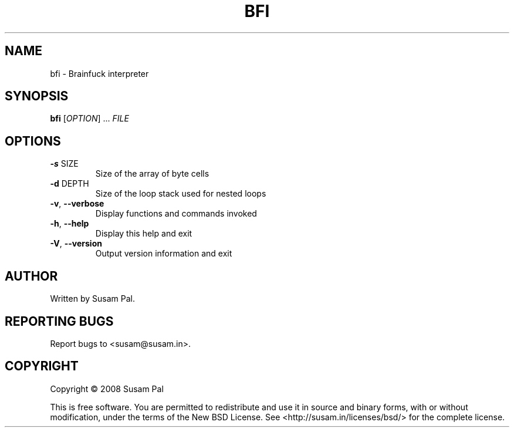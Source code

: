 .\" DO NOT MODIFY THIS FILE!  It was generated by help2man 1.40.9.
.TH BFI "1" "June 2012" "bfi 0.1" "User Commands"
.SH NAME
bfi \- Brainfuck interpreter
.SH SYNOPSIS
.B bfi
[\fIOPTION\fR] ... \fIFILE\fR
.SH OPTIONS
.TP
\fB\-s\fR SIZE
Size of the array of byte cells
.TP
\fB\-d\fR DEPTH
Size of the loop stack used for nested loops
.TP
\fB\-v\fR, \fB\-\-verbose\fR
Display functions and commands invoked
.TP
\fB\-h\fR, \fB\-\-help\fR
Display this help and exit
.TP
\fB\-V\fR, \fB\-\-version\fR
Output version information and exit
.SH AUTHOR
Written by Susam Pal.
.SH "REPORTING BUGS"
Report bugs to <susam@susam.in>.
.SH COPYRIGHT
Copyright \(co 2008 Susam Pal
.PP
.br
This is free software. You are permitted to redistribute and use it
in source and binary forms, with or without modification, under the
terms of the New BSD License. See <http://susam.in/licenses/bsd/>
for the complete license.
